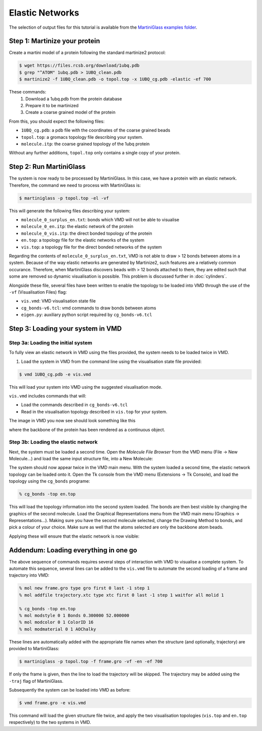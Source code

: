 Elastic Networks
================

The selection of output files for this tutorial is available from the
`MartiniGlass examples folder <https://github.com/Martini-Force-Field-Initiative/MartiniGlass/tree/main/examples/protein_elastic_network>`_.

Step 1: Martinize your protein
------------------------------

Create a martini model of a protein following the standard martinize2 protocol:

.. code-block::

    $ wget https://files.rcsb.org/download/1ubq.pdb
    $ grep "^ATOM" 1ubq.pdb > 1UBQ_clean.pdb
    $ martinize2 -f 1UBQ_clean.pdb -o topol.top -x 1UBQ_cg.pdb -elastic -ef 700

These commands:
 1. Download a 1ubq.pdb from the protein database

 2. Prepare it to be martinized

 3. Create a coarse grained model of the protein

From this, you should expect the following files:

* ``1UBQ_cg.pdb``: a pdb file with the coordinates of the coarse grained beads
* ``topol.top``: a gromacs topology file describing your system.
* ``molecule.itp``: the coarse grained topology of the 1ubq protein

Without any further additions, ``topol.top`` only contains a single copy of your protein.


Step 2: Run MartiniGlass
------------------------

The system is now ready to be processed by MartiniGlass. In this case, we have a protein with an elastic network.
Therefore, the command we need to process with MartiniGlass is:

.. code-block::

    $ martiniglass -p topol.top -el -vf

This will generate the following files describing your system:

* ``molecule_0_surplus_en.txt``: bonds which VMD will not be able to visualise
* ``molecule_0_en.itp``: the elastic network of the protein
* ``molecule_0_vis.itp``: the direct bonded topology of the protein
* ``en.top``: a topology file for the elastic networks of the system
* ``vis.top``: a topology file for the direct bonded networks of the system

Regarding the contents of ``molecule_0_surplus_en.txt``, VMD is not able to draw > 12 bonds between
atoms in a system. Because of the way elastic networks are generated by Martinize2, such features are a
relatively common occurance. Therefore, when MartiniGlass discovers beads with > 12 bonds attached to them,
they are edited such that some are removed so dynamic visualisation is possible.
This problem is discussed further in :doc:`cylinders`.

Alongside these file, several files have been written to enable the topology to be loaded into VMD through
the use of the ``-vf`` (Visualisation Files) flag:

* ``vis.vmd``: VMD visualisation state file
* ``cg_bonds-v6.tcl``: vmd commands to draw bonds between atoms
* ``eigen.py``: auxiliary python script required by ``cg_bonds-v6.tcl``

Step 3: Loading your system in VMD
----------------------------------

Step 3a: Loading the initial system
^^^^^^^^^^^^^^^^^^^^^^^^^^^^^^^^^^^

To fully view an elastic network in VMD using the files provided, the system needs to be loaded twice in VMD.

1. Load the system in VMD from the command line using the visualisation state file provided:

.. code-block::

    $ vmd 1UBQ_cg.pdb -e vis.vmd

This will load your system into VMD using the suggested visualisation mode.

``vis.vmd`` includes commands that will:

* Load the commands described in ``cg_bonds-v6.tcl``
* Read in the visualisation topology described in ``vis.top`` for your system.

The image in VMD you now see should look something like this

.. image::
    https://github.com/user-attachments/assets/90541ec1-1f90-4844-994e-6f7aad03519e

where the backbone of the protein has been rendered as a continuous object.


Step 3b: Loading the elastic network
^^^^^^^^^^^^^^^^^^^^^^^^^^^^^^^^^^^^

Next, the system must be loaded a second time. Open the *Molecule File Browser* from the VMD menu
(File -> New Molecule...) and load the same input structure file, into a New Molecule:

.. image::
    https://github.com/user-attachments/assets/7d27ba23-3c5d-4512-bd36-13f945efb320

The system should now appear twice in the VMD main menu. With the system loaded a second time, the
elastic network topology can be loaded onto it. Open the Tk console from the VMD menu
(Extensions -> Tk Console), and load the topology using the ``cg_bonds`` programe:

.. code-block::

    % cg_bonds -top en.top

This will load the topology information into the second system loaded. The bonds are then best visible
by changing the graphics of the second molecule. Load the Graphical Representations menu from the VMD
main menu (Graphics -> Representations...). Making sure you have the second molecule selected, change
the Drawing Method to bonds, and pick a colour of your choice. Make sure as well that the atoms selected
are only the backbone atom beads.

Applying these will ensure that the elastic network is now visible:

.. image::
    https://github.com/user-attachments/assets/268e5cb9-fcea-4b5a-921a-40a433b4a91e

Addendum: Loading everything in one go
--------------------------------------

The above sequence of commands requires several steps of interaction with VMD to visualise a complete
system. To automate this sequence, several lines can be added to the ``vis.vmd`` file to automate
the second loading of a frame and trajectory into VMD:

.. code-block::

    % mol new frame.gro type gro first 0 last -1 step 1
    % mol addfile trajectory.xtc type xtc first 0 last -1 step 1 waitfor all molid 1

    % cg_bonds -top en.top
    % mol modstyle 0 1 Bonds 0.300000 52.000000
    % mol modcolor 0 1 ColorID 16
    % mol modmaterial 0 1 AOChalky


These lines are automatically added with the appropriate file names when the structure (and optionally,
trajectory) are provided to MartiniGlass:

.. code-block::

    $ martiniglass -p topol.top -f frame.gro -vf -en -ef 700

If only the frame is given, then the line to load the trajectory will be skipped. The trajectory
may be added using the ``-traj`` flag of MartiniGlass.

Subsequently the system can be loaded into VMD as before:

.. code-block::

    $ vmd frame.gro -e vis.vmd

This command will load the given structure file twice, and apply the two visualisation topologies
(``vis.top`` and ``en.top`` respectively) to the two systems in VMD.


